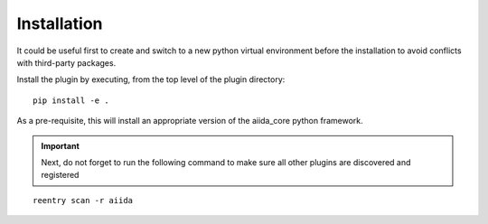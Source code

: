 Installation
++++++++++++

It could be useful first to create and switch to a new python
virtual environment before the installation to avoid conflicts with
third-party packages.

Install the plugin by executing, from the top level of the plugin
directory:

::

    pip install -e .

As a pre-requisite, this will install an appropriate version of the
aiida_core python framework.

.. important:: Next, do not forget to run the following command to make sure all other plugins are discovered and registered

::

   reentry scan -r aiida

